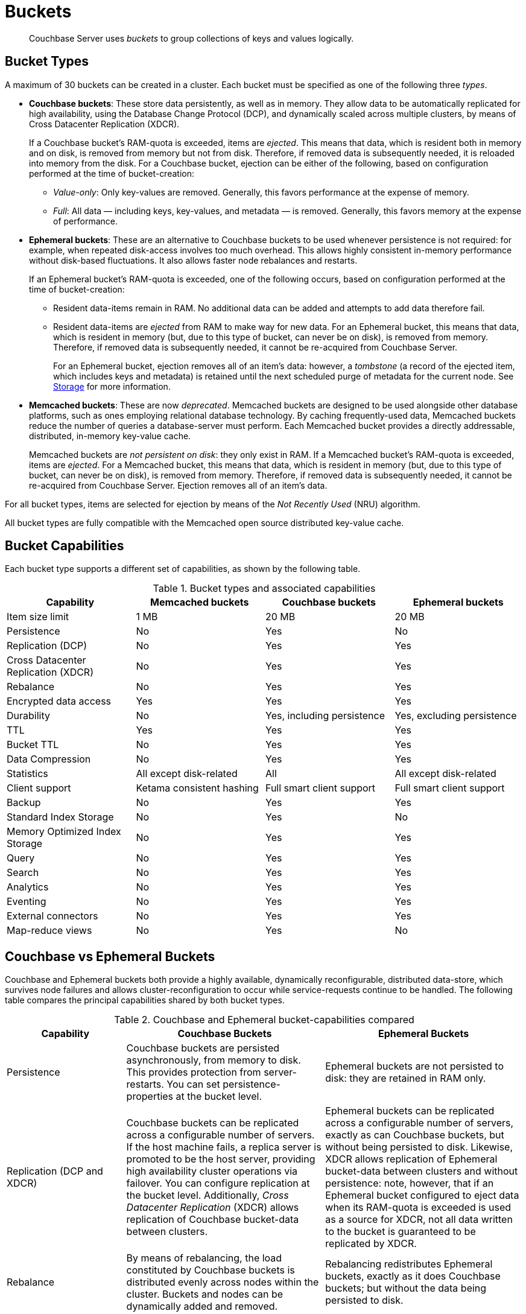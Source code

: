 = Buckets
:page-aliases: understanding-couchbase:buckets-memory-and-storage/buckets,architecture:core-data-access-buckets

[abstract]
Couchbase Server uses _buckets_ to group collections of keys and values logically.

== Bucket Types

[#couchbase-bucket-types]
A maximum of 30 buckets can be created in a cluster.
Each bucket must be specified as one of the following three _types_.

* *Couchbase buckets*: These store data persistently, as well as in memory.
They allow data to be automatically replicated for high availability, using the Database Change Protocol (DCP), and dynamically scaled across multiple clusters, by means of Cross Datacenter Replication (XDCR).
+
If a Couchbase bucket's RAM-quota is exceeded, items are _ejected_.
This means that data, which is resident both in memory and on disk, is removed from memory but not from disk.
Therefore, if removed data is subsequently needed, it is reloaded into memory from the disk.
For a Couchbase bucket, ejection can be either of the following, based on configuration performed at the time of bucket-creation:

 ** _Value-only_: Only key-values are removed.
Generally, this favors performance at the expense of memory.

 ** _Full_: All data — including keys, key-values, and metadata — is removed.
Generally, this favors memory at the expense of performance.

* *Ephemeral buckets*: These are an alternative to Couchbase buckets to be used whenever persistence is not required: for example, when repeated disk-access involves too much overhead.
This allows highly consistent in-memory performance without disk-based fluctuations.
It also allows faster node rebalances and restarts.
+
If an Ephemeral bucket's RAM-quota is exceeded, one of the following occurs, based on configuration performed at the time of bucket-creation:

 ** Resident data-items remain in RAM.
No additional data can be added and attempts to add data therefore fail.

 ** Resident data-items are _ejected_ from RAM to make way for new data.
For an Ephemeral bucket, this means that data, which is resident in memory (but, due to this type of bucket, can never be on disk), is removed from memory.
Therefore, if removed data is subsequently needed, it cannot be re-acquired from Couchbase Server.
+
For an Ephemeral bucket, ejection removes all of an item's data: however, a _tombstone_ (a record of the ejected item, which includes keys and metadata) is retained until the next scheduled purge of metadata for the current node.
See xref:buckets-memory-and-storage/storage.adoc[Storage] for more information.

* *Memcached buckets*: These are now _deprecated_.
Memcached buckets are designed to be used alongside other database platforms, such as ones employing relational database technology.
By caching frequently-used data, Memcached buckets reduce the number of queries a database-server must perform.
Each Memcached bucket provides a directly addressable, distributed, in-memory key-value cache.
+
Memcached buckets are _not persistent on disk_: they only exist in RAM.
If a Memcached bucket's RAM-quota is exceeded, items are _ejected_.
For a Memcached bucket, this means that data, which is resident in memory (but, due to this type of bucket, can never be on disk), is removed from memory.
Therefore, if removed data is subsequently needed, it cannot be re-acquired from Couchbase Server.
Ejection removes all of an item's data.

For all bucket types, items are selected for ejection by means of the _Not Recently Used_ (NRU) algorithm.

All bucket types are fully compatible with the Memcached open source distributed key-value cache.

== Bucket Capabilities

Each bucket type supports a different set of capabilities, as shown by the following table.

.Bucket types and associated capabilities
|===
| Capability | Memcached buckets | Couchbase buckets | Ephemeral buckets

| Item size limit
| 1 MB
| 20 MB
| 20 MB

| Persistence
| No
| Yes
| No

| Replication (DCP)
| No
| Yes
| Yes

| Cross Datacenter Replication (XDCR)
| No
| Yes
| Yes

| Rebalance
| No
| Yes
| Yes

| Encrypted data access
| Yes
| Yes
| Yes

| Durability
| No
| Yes, including persistence
| Yes, excluding persistence

| TTL
| Yes
| Yes
| Yes

| Bucket TTL
| No
| Yes
| Yes

| Data Compression
| No
| Yes
| Yes

| Statistics
| All except disk-related
| All
| All except disk-related

| Client support
| Ketama consistent hashing
| Full smart client support
| Full smart client support

| Backup
| No
| Yes
| Yes

| Standard Index Storage
| No
| Yes
| No

| Memory Optimized Index Storage
| No
| Yes
| Yes

| Query
| No
| Yes
| Yes

| Search
| No
| Yes
| Yes

| Analytics
| No
| Yes
| Yes

| Eventing
| No
| Yes
| Yes

| External connectors
| No
| Yes
| Yes

| Map-reduce views
| No
| Yes
| No
|===

[#replication-dcp-and-xdcr]
== Couchbase vs Ephemeral Buckets

Couchbase and Ephemeral buckets both provide a highly available, dynamically reconfigurable, distributed data-store, which survives node failures and allows cluster-reconfiguration to occur while service-requests continue to be handled.
The following table compares the principal capabilities shared by both bucket types.

.Couchbase and Ephemeral bucket-capabilities compared
[cols="3,5,5"]
|===
| Capability | Couchbase Buckets | Ephemeral Buckets

| Persistence
| Couchbase buckets are persisted asynchronously, from memory to disk.
This provides protection from server-restarts.
You can set persistence-properties at the bucket level.
| Ephemeral buckets are not persisted to disk: they are retained in RAM only.

| Replication (DCP and XDCR)
| Couchbase buckets can be replicated across a configurable number of servers.
If the host machine fails, a replica server is promoted to be the host server, providing high availability cluster operations via failover.
You can configure replication at the bucket level.
Additionally, _Cross Datacenter Replication_ (XDCR) allows replication of Couchbase bucket-data between clusters.
| Ephemeral buckets can be replicated across a configurable number of servers, exactly as can Couchbase buckets, but without being persisted to disk.
Likewise, XDCR allows replication of Ephemeral bucket-data between clusters and without persistence: note, however, that if an Ephemeral bucket configured to eject data when its RAM-quota is exceeded is used as a source for XDCR, not all data written to the bucket is guaranteed to be replicated by XDCR.

| Rebalance
| By means of rebalancing, the load constituted by Couchbase buckets is distributed evenly across nodes within the cluster.
Buckets and nodes can be dynamically added and removed.
| Rebalancing redistributes Ephemeral buckets, exactly as it does Couchbase buckets; but without the data being persisted to disk.

| Auto-failover and auto-reprovision
| By default, Auto-failover starts when a node has been inaccessible for 120 seconds.
Auto-failover can happen only up to a specified maximum number of times prior to the manual reset.
When a failed node becomes accessible again, delta-node recovery is used: re-using data on disk and resynchronizing it.
| Auto-reprovision starts as soon as a node is inaccessible.
Auto-reprovision can happen multiple times for multiple nodes.
When a failed node becomes accessible again, no delta-node recovery is required since no data resides on the disk.
|===

== Bucket Security

Buckets are protected by the Couchbase _Role-Based Access Control_ (RBAC) system.
See
xref:learn:security/authorization-overview.adoc[Authorization] and
xref:learn:security/authentication.adoc[Authentication] for details.

Legacy buckets, defined on releases of Couchbase Server prior to 5.0, may continue to be accessible without password-specification.
However, you are strongly recommended to ensure that all buckets are fully protected by RBAC, especially for production purposes.

== Using Buckets in Administration and Development

For information on how to create, access, and manage buckets, see
xref:manage:manage-buckets/bucket-management-overview.adoc[Manage Buckets].


